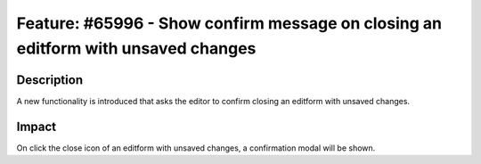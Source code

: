 ==================================================================================
Feature: #65996 - Show confirm message on closing an editform with unsaved changes
==================================================================================

Description
===========

A new functionality is introduced that asks the editor to confirm closing an editform with unsaved changes.


Impact
======

On click the close icon of an editform with unsaved changes, a confirmation modal will be shown.

